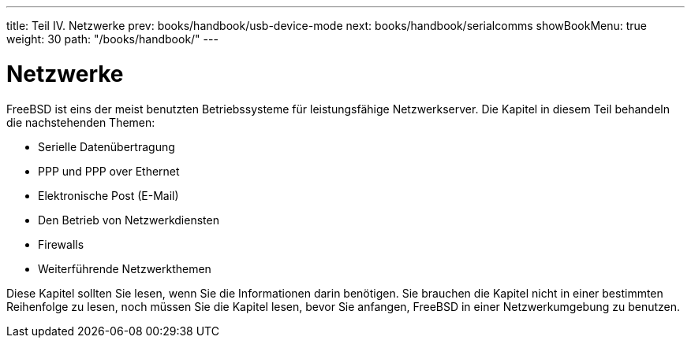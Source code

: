 ---
title: Teil IV. Netzwerke
prev: books/handbook/usb-device-mode
next: books/handbook/serialcomms
showBookMenu: true
weight: 30
path: "/books/handbook/"
---

[[network-communication]]
= Netzwerke

FreeBSD ist eins der meist benutzten Betriebssysteme für leistungsfähige Netzwerkserver. Die Kapitel in diesem Teil behandeln die nachstehenden Themen:

* Serielle Datenübertragung
* PPP und PPP over Ethernet
* Elektronische Post (E-Mail)
* Den Betrieb von Netzwerkdiensten
* Firewalls
* Weiterführende Netzwerkthemen

Diese Kapitel sollten Sie lesen, wenn Sie die Informationen darin benötigen. Sie brauchen die Kapitel nicht in einer bestimmten Reihenfolge zu lesen, noch müssen Sie die Kapitel lesen, bevor Sie anfangen, FreeBSD in einer Netzwerkumgebung zu benutzen.
